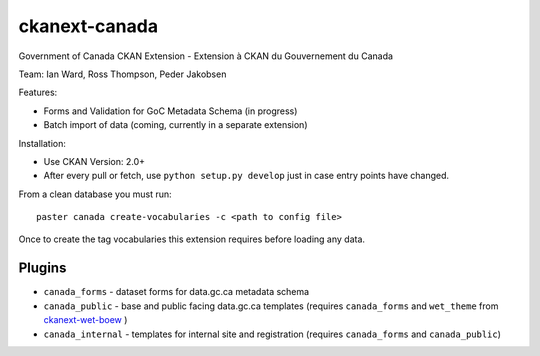 ckanext-canada
==============

Government of Canada CKAN Extension - Extension à CKAN du Gouvernement du Canada

Team: Ian Ward, Ross Thompson, Peder Jakobsen

Features:

* Forms and Validation for GoC Metadata Schema (in progress)
* Batch import of data (coming, currently in a separate extension)

Installation:

* Use CKAN Version: 2.0+
* After every pull or fetch, use ``python setup.py develop`` just in case entry points have changed.

From a clean database you must run::

   paster canada create-vocabularies -c <path to config file>

Once to create the tag vocabularies this extension requires before loading
any data.

Plugins
-------

* ``canada_forms`` - dataset forms for data.gc.ca metadata schema
* ``canada_public`` - base and public facing data.gc.ca templates (requires
  ``canada_forms`` and ``wet_theme`` from `ckanext-wet-boew <https://github.com/open-data/ckanext-wet-boew>`_ )
* ``canada_internal`` - templates for internal site and registration (requires
  ``canada_forms`` and ``canada_public``)

